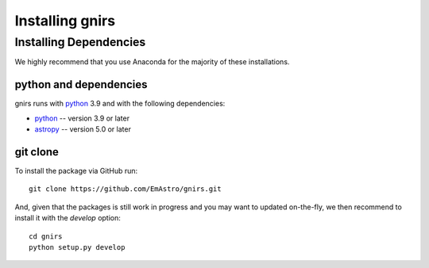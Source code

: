 ================
Installing gnirs
================

Installing Dependencies
=======================

We highly recommend that you use Anaconda for the majority of these installations.

python and dependencies
-----------------------

gnirs runs with  `python <http://www.python.org/>`_ 3.9 and with the following dependencies:

* `python <http://www.python.org/>`_ -- version 3.9 or later
* `astropy <https://www.astropy.org/>`_ -- version 5.0 or later


git clone
---------

To install the package via GitHub run::

    git clone https://github.com/EmAstro/gnirs.git

And, given that the packages is still work in progress and you may want to updated on-the-fly, we then recommend to install it with the `develop` option::

    cd gnirs
    python setup.py develop
